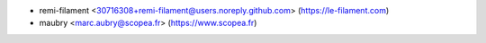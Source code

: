 
* remi-filament <30716308+remi-filament@users.noreply.github.com> (https://le-filament.com)
* maubry <marc.aubry@scopea.fr> (https://www.scopea.fr)
